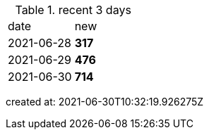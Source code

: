 
.recent 3 days
|===

|date|new


^|2021-06-28
>s|317


^|2021-06-29
>s|476


^|2021-06-30
>s|714


|===

created at: 2021-06-30T10:32:19.926275Z
